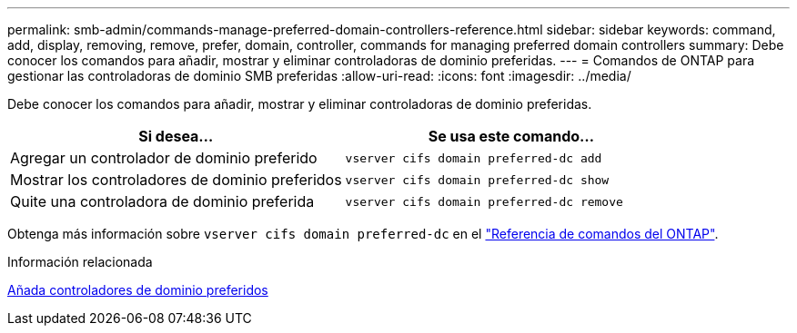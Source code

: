 ---
permalink: smb-admin/commands-manage-preferred-domain-controllers-reference.html 
sidebar: sidebar 
keywords: command, add, display, removing, remove, prefer, domain, controller, commands for managing preferred domain controllers 
summary: Debe conocer los comandos para añadir, mostrar y eliminar controladoras de dominio preferidas. 
---
= Comandos de ONTAP para gestionar las controladoras de dominio SMB preferidas
:allow-uri-read: 
:icons: font
:imagesdir: ../media/


[role="lead"]
Debe conocer los comandos para añadir, mostrar y eliminar controladoras de dominio preferidas.

|===
| Si desea... | Se usa este comando... 


 a| 
Agregar un controlador de dominio preferido
 a| 
`vserver cifs domain preferred-dc add`



 a| 
Mostrar los controladores de dominio preferidos
 a| 
`vserver cifs domain preferred-dc show`



 a| 
Quite una controladora de dominio preferida
 a| 
`vserver cifs domain preferred-dc remove`

|===
Obtenga más información sobre `vserver cifs domain preferred-dc` en el link:https://docs.netapp.com/us-en/ontap-cli/search.html?q=vserver+cifs+domain+preferred-dc["Referencia de comandos del ONTAP"^].

.Información relacionada
xref:add-preferred-domain-controllers-task.adoc[Añada controladores de dominio preferidos]
